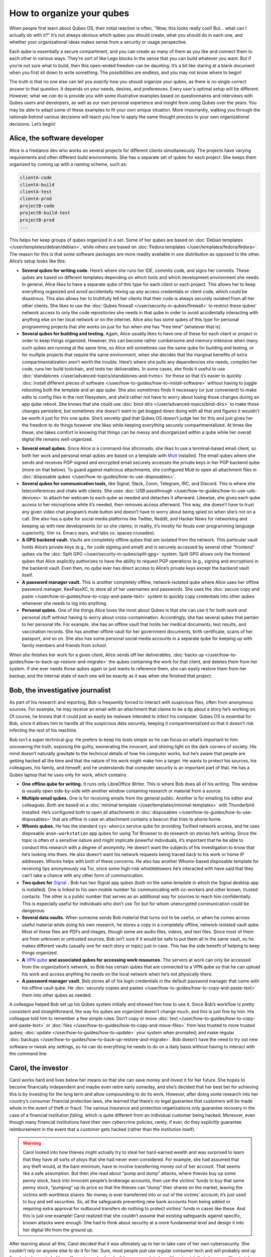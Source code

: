 ==========================
How to organize your qubes
==========================


When people first learn about Qubes OS, their initial reaction is often, “Wow, this looks really cool! But… what can I actually *do* with it?” It’s not always obvious which qubes you should create, what you should do in each one, and whether your organizational ideas makes sense from a security or usage perspective.

Each qube is essentially a secure compartment, and you can create as many of them as you like and connect them to each other in various ways. They’re sort of like Lego blocks in the sense that you can build whatever you want. But if you’re not sure what to build, then this open-ended freedom can be daunting. It’s a bit like staring at a blank document when you first sit down to write something. The possibilities are endless, and you may not know where to begin!

The truth is that no one else can tell you *exactly* how you should organize your qubes, as there is no single correct answer to that question. It depends on your needs, desires, and preferences. Every user’s optimal setup will be different. However, what we *can* do is provide you with some illustrative examples based on questionnaires and interviews with Qubes users and developers, as well as our own personal experience and insight from using Qubes over the years. You may be able to adapt some of these examples to fit your own unique situation. More importantly, walking you through the rationale behind various decisions will teach you how to apply the same thought process to your own organizational decisions. Let’s begin!

Alice, the software developer
-----------------------------


Alice is a freelance dev who works on several projects for different clients simultaneously. The projects have varying requirements and often different build environments. She has a separate set of qubes for each project. She keeps them organized by coming up with a naming scheme, such as:

.. code:: text

      clientA-code
      clientA-build
      clientA-test
      clientA-prod
      projectB-code
      projectB-build-test
      projectB-prod
      ...



This helps her keep groups of qubes organized in a set. Some of her qubes are based on :doc:`Debian templates </user/templates/debian/debian>`, while others are based on :doc:`Fedora templates </user/templates/fedora/fedora>`. The reason for this is that some software packages are more readily available in one distribution as opposed to the other. Alice’s setup looks like this:

|Alice’s system: diagram 1|

- **Several qubes for writing code.** Here’s where she runs her IDE, commits code, and signs her commits. These qubes are based on different templates depending on which tools and which development environment she needs. In general, Alice likes to have a separate qube of this type for each client or each project. This allows her to keep everything organized and avoid accidentally mixing up any access credentials or client code, which could be disastrous. This also allows her to truthfully tell her clients that their code is always securely isolated from all her other clients. She likes to use the :doc:`Qubes firewall </user/security-in-qubes/firewall>` to restrict these qubes’ network access to only the code repositories she needs in that qube in order to avoid accidentally interacting with anything else on her local network or on the internet. Alice also has some qubes of this type for personal programming projects that she works on just for fun when she has “free time” (whatever that is).

- **Several qubes for building and testing.** Again, Alice usually likes to have one of these for each client or project in order to keep things organized. However, this can become rather cumbersome and memory-intensive when many such qubes are running at the same time, so Alice will sometimes use the same qube for building and testing, or for multiple projects that require the same environment, when she decides that the marginal benefits of extra compartmentalization aren’t worth the trouble. Here’s where she pulls any dependencies she needs, compiles her code, runs her build toolchain, and tests her deliverables. In some cases, she finds it useful to use :doc:`standalones </user/advanced-topics/standalones-and-hvms>` for these so that it’s easier to quickly :doc:`install different pieces of software </user/how-to-guides/how-to-install-software>` without having to juggle rebooting both the template and an app qube. She also sometimes finds it necessary (or just convenient) to make edits to config files in the root filesystem, and she’d rather not have to worry about losing those changes during an app qube reboot. She knows that she could use :doc:`bind-dirs </user/advanced-topics/bind-dirs>` to make those changes persistent, but sometimes she doesn’t want to get bogged down doing with all that and figures it wouldn’t be worth it just for this one qube. She’s secretly glad that Qubes OS doesn’t judge her for this and just gives her the freedom to do things however she likes while keeping everything securely compartmentalized. At times like these, she takes comfort in knowing that things can be messy and disorganized *within* a qube while her overall digital life remains well-organized.



|Alice’s system: diagram 2|

- **Several email qubes.** Since Alice is a command-line aficionado, she likes to use a terminal-based email client, so both her work and personal email qubes are based on a template with `Mutt <https://forum.qubes-os.org/t/18989>`__ installed. The email qubes where she sends and receives PGP-signed and encrypted email securely accesses the private keys in her PGP backend qube (more on that below). To guard against malicious attachments, she configured Mutt to open all attachment files in :doc:`disposable qubes </user/how-to-guides/how-to-use-disposables>`.

- **Several qubes for communication tools,** like Signal, Slack, Zoom, Telegram, IRC, and Discord. This is where she teleconferences and chats with clients. She uses :doc:`USB passthrough </user/how-to-guides/how-to-use-usb-devices>` to attach her webcam to each qube as needed and detaches it afterward. Likewise, she gives each qube access to her microphone while it’s needed, then removes access afterward. This way, she doesn’t have to trust any given video chat program’s mute button and doesn’t have to worry about being spied on when she’s not on a call. She also has a qube for social media platforms like Twitter, Reddit, and Hacker News for networking and keeping up with new developments (or so she claims; in reality, it’s mostly for feuds over programming language superiority, Vim vs. Emacs wars, and tabs vs. spaces crusades).

- **A GPG backend vault.** Vaults are completely offline qubes that are isolated from the network. This particular vault holds Alice’s private keys (e.g., for code signing and email) and is securely accessed by several other “frontend” qubes via the :doc:`Split GPG </user/security-in-qubes/split-gpg>` system. Split GPG allows only the frontend qubes that Alice explicitly authorizes to have the ability to request PGP operations (e.g., signing and encryption) in the backend vault. Even then, no qube ever has direct access to Alice’s private keys except the backend vault itself.

- **A password manager vault.** This is another completely offline, network-isolated qube where Alice uses her offline password manager, KeePassXC, to store all of her usernames and passwords. She uses the :doc:`secure copy and paste </user/how-to-guides/how-to-copy-and-paste-text>` system to quickly copy credentials into other qubes whenever she needs to log into anything.

- **Personal qubes.** One of the things Alice loves the most about Qubes is that she can use it for both work *and* personal stuff without having to worry about cross-contamination. Accordingly, she has several qubes that pertain to her personal life. For example, she has an offline vault that holds her medical documents, test results, and vaccination records. She has another offline vault for her government documents, birth certificate, scans of her passport, and so on. She also has some personal social media accounts in a separate qube for keeping up with family members and friends from school.



When she finishes her work for a given client, Alice sends off her deliverables, :doc:`backs up </user/how-to-guides/how-to-back-up-restore-and-migrate>` the qubes containing the work for that client, and deletes them from her system. If she ever needs those qubes again or just wants to reference them, she can easily restore them from her backup, and the internal state of each one will be exactly as it was when she finished that project.

Bob, the investigative journalist
---------------------------------


As part of his research and reporting, Bob is frequently forced to interact with suspicious files, often from anonymous sources. For example, he may receive an email with an attachment that claims to be a tip about a story he’s working on. Of course, he knows that it could just as easily be malware intended to infect his computer. Qubes OS is essential for Bob, since it allows him to handle all this suspicious data securely, keeping it compartmentalized so that it doesn’t risk infecting the rest of his machine.

Bob isn’t a super technical guy. He prefers to keep his tools simple so he can focus on what’s important to him: uncovering the truth, exposing the guilty, exonerating the innocent, and shining light on the dark corners of society. His mind doesn’t naturally gravitate to the technical details of how his computer works, but he’s aware that people are getting hacked all the time and that the nature of his work might make him a target. He wants to protect his sources, his colleagues, his family, and himself; and he understands that computer security is an important part of that. He has a Qubes laptop that he uses only for work, which contains:

|A diagram of Bob’s system|

- **One offline qube for writing.** It runs only LibreOffice Writer. This is where Bob does all of his writing. This window is usually open side-by-side with another window containing research or material from a source.

- **Multiple email qubes.** One is for receiving emails from the general public. Another is for emailing his editor and colleagues. Both are based on a :doc:`minimal template </user/templates/minimal-templates>` with Thunderbird installed. He’s configured both to open all attachments in :doc:`disposables </user/how-to-guides/how-to-use-disposables>` that are offline in case an attachment contains a beacon that tries to phone home.

- **Whonix qubes.** He has the standard ``sys-whonix`` service qube for providing Torified network access, and he uses disposable ``anon-workstation`` app qubes for using Tor Browser to do research on stories he’s writing. Since the topic is often of a sensitive nature and might implicate powerful individuals, it’s important that he be able to conduct this research with a degree of anonymity. He doesn’t want the subjects of his investigation to know that he’s looking into them. He also doesn’t want his network requests being traced back to his work or home IP addresses. Whonix helps with both of these concerns. He also has another Whonix-based disposable template for receiving tips anonymously via Tor, since some high-risk whistleblowers he’s interacted with have said that they can’t take a chance with any other form of communication.

- **Two qubes for** `Signal <https://forum.qubes-os.org/t/19073>`__ **.** Bob has two Signal app qubes (both on the same template in which the Signal desktop app is installed). One is linked to his own mobile number for communicating with co-workers and other known, trusted contacts. The other is a public number that serves as an additional way for sources to reach him confidentially. This is especially useful for individuals who don’t use Tor but for whom unencrypted communication could be dangerous.

- **Several data vaults.** When someone sends Bob material that turns out to be useful, or when he comes across useful material while doing his own research, he stores a copy in a completely offline, network-isolated vault qube. Most of these files are PDFs and images, though some are audio files, videos, and text files. Since most of them are from unknown or untrusted sources, Bob isn’t sure if it would be safe to put them all in the same vault, so he makes different vaults (usually one for each story or topic) just in case. This has the side benefit of helping to keep things organized.

- **A** `VPN qube <https://forum.qubes-os.org/t/19061>`__ **and associated qubes for accessing work resources.** The servers at work can only be accessed from the organization’s network, so Bob has certain qubes that are connected to a VPN qube so that he can upload his work and access anything he needs on the local network when he’s not physically there.

- **A password manager vault.** Bob stores all of his login credentials in the default password manager that came with his offline vault qube. He :doc:`securely copies and pastes </user/how-to-guides/how-to-copy-and-paste-text>` them into other qubes as needed.



A colleague helped Bob set up his Qubes system initially and showed him how to use it. Since Bob’s workflow is pretty consistent and straightforward, the way his qubes are organized doesn’t change much, and this is just fine by him. His colleague told him to remember a few simple rules: Don’t copy or move :doc:`text </user/how-to-guides/how-to-copy-and-paste-text>` or :doc:`files </user/how-to-guides/how-to-copy-and-move-files>` from less trusted to more trusted qubes; :doc:`update </user/how-to-guides/how-to-update>` your system when prompted; and make regular :doc:`backups </user/how-to-guides/how-to-back-up-restore-and-migrate>`. Bob doesn’t have the need to try out new software or tweak any settings, so he can do everything he needs to do on a daily basis without having to interact with the command line.

Carol, the investor
-------------------


Carol works hard and lives below her means so that she can save money and invest it for her future. She hopes to become financially independent and maybe even retire early someday, and she’s decided that her best bet for achieving this is by investing for the long term and allow compounding to do its work. However, after doing some research into her country’s consumer financial protection laws, she learned that there’s no legal guarantee that customers will be made whole in the event of theft or fraud. The various insurance and protection organizations only guarantee recovery in the case of a financial institution *failing*, which is quite different from an individual customer being hacked. Moreover, even though many financial institutions have their own cybercrime policies, rarely, if ever, do they explicitly guarantee reimbursement in the event that a *customer* gets hacked (rather than the institution itself).

.. warning::

      Carol looked into how thieves might actually try to steal her hard-earned wealth and was surprised to learn that they have all sorts of ploys that she had never even considered. For example, she had assumed that any theft would, at the bare minimum, have to involve transferring money out of her account. That seems like a safe assumption. But then she read about “pump and dump” attacks, where thieves buy up some penny stock, hack into innocent people’s brokerage accounts, then use the victims’ funds to buy that same penny stock, “pumping” up its price so that the thieves can “dump” their shares on the market, leaving the victims with worthless shares. No money is ever transferred into or out of the victims’ account; it’s just used to buy and sell securities. So, all the safeguards preventing new bank accounts from being added or requiring extra approval for outbound transfers do nothing to protect victims’ funds in cases like these. And this is just one example! Carol realized that she couldn’t assume that existing safeguards against specific, known attacks were enough. She had to think about security at a more fundamental level and design it into her digital life from the ground up.

After learning about all this, Carol decided that it was ultimately up to her to take care of her own cybersecurity. She couldn’t rely on anyone else to do it for her. Sure, most people just use regular consumer tech and will probably end up fine, but, she reminded herself, most people also don’t have as much to lose. It’s not a risk that she was willing to take with her future, especially knowing that there’s probably no government bailout waiting for her and that all the brokerage firms’ vaguely reassuring marketing language about cybersecurity isn’t legally binding. So, Carol started reading more about computer security and eventually stumbled upon Qubes OS after searching the web for “most secure operating system.” She read about how it’s designed and why. Although she didn’t immediately understand all of the technical details, the fundamental principle of :doc:`security-by-compartmentalization </developer/system/architecture>` made intuitive sense to her, and the more she learned about the technical aspects, the more she realized that this is what she’d been looking for. Today, her setup looks like this:

|A diagram of Carol’s system|

- **One qube for each investment firm and bank.** Carol has a few different retirement accounts, brokerage accounts, and bank accounts. She treats each qube like a “secure terminal” for accessing only that one institution’s website. She makes her transactions and saves any statements and confirmations she downloads in that qube. She uses the :doc:`Qubes firewall </user/security-in-qubes/firewall>` to enable access only to that institution’s website in that qube so that she doesn’t accidentally visit any others. Since most of what she does involves using websites and PDFs, most of Carol’s app qubes are based on a :doc:`minimal template </user/templates/minimal-templates>` with just a web browser (which doubles as a PDF viewer) and a file manager installed.

- **One qube for all her credit card accounts.** Carol started to make a separate qube for each credit card account but ultimately decided against it. For one thing, the consumer protections for credit card fraud in her country are much better than for losing assets to theft or fraud in a bank or brokerage account, so the security risk isn’t as high. Second, there’s actually not a whole lot that an attacker could do with access to her credit cards’ online accounts or her old credit card statements, since online access to these generally doesn’t allow spending or withdrawing any money. So, even the worst case scenario here wouldn’t be catastrophic, unlike with her bank and brokerage accounts. Third, she’s not too worried about any of her credit card company websites being used to attack each other or her qube. (As long as it’s contained to a single qube, she’s fine with that level of risk.) Last, but not least: She has way too many credit cards! While Carol is very frugal, she likes to collect the sign-up bonuses that are offered for opening new cards, so she’s accumulated quite a few of them. (However, she’s always careful to pay off her balance each month, so she never pays interest. She’s also pretty disciplined about only spending what she would have spent *anyway* and not being tempted to spend more just to meet a spending requirement or because she can.) At any rate, Carol has decided that the tiny benefit she stands to gain from having a separate qube for every credit card website wouldn’t be worth the hassle of having to manage so many extra qubes.

- **A qube for credit monitoring, credit reports, and credit history services.** Carol has worked hard to build up a good credit score, and she’s concerned about identity theft, so she has one qube dedicated to managing her free credit monitoring services and downloading her free annual credit reports.

- **Two qubes for taxes.** Carol has a :doc:`Windows qube </user/templates/windows/windows>` for running her Windows-only tax software. She also has an offline vault where she stores all of her tax-related forms and documents, organized by year.

- **A qube for financial planning and tracking.** Carol loves spreadsheets, so this offline qube is where she maintains a master spreadsheet to track all of her investments and her savings rate. She also keeps her budgeting spreadsheet, insurance spreadsheet, and written investment policy statement here. This qube is based on a template with some additional productivity software, like LibreOffice and Gnumeric (so that Carol can run her own Monte Carlo simulations).

- **Various email qubes.** Carol likes to have one email qube for her most important financial accounts; a separate one for her credit cards accounts, online shopping accounts, and insurance companies; and another one for personal email. They’re all based on the same template with Thunderbird installed.

- **A password manager vault.** A network-isolated qube where Carol stores all of her account usernames and passwords in KeePassXC. She uses the :doc:`Qubes global clipboard </user/how-to-guides/how-to-copy-and-paste-text>` to copy and paste them into her other qubes when she needs to log into her accounts.



Bonus: Carol explores new financial technology
^^^^^^^^^^^^^^^^^^^^^^^^^^^^^^^^^^^^^^^^^^^^^^


The vast majority of Carol’s assets are in broad-based, low-cost, passively-managed indexed funds. Lately, however, she’s started getting interested in cryptocurrency. She’s still committed to staying the course with her tried-and-true investments, and she’s always been skeptical of new asset classes, especially those that don’t generate cash flows or that often seem to be associated with scams or wild speculation. However, she finds the ability to self-custody a portion of her assets appealing from a long-term risk management perspective, particularly as a hedge against certain types of political risk.

.. DANGER::

      Some of Carol’s friends warned her that cryptocurrency is extremely volatile and that hacking and theft are common occurrences. Carol agreed and reassured them that she’s educated herself about the risks and will make sure she never invests more than she can afford to lose.

Carol has added the following to her Qubes setup:

- **A standalone qube for running Bitcoin Core and an offline wallet vault.** Carol finds the design and security properties of Bitcoin very interesting, so she’s experimenting with running a full node. She also created a network-isolated vault in order to try running a copy of Bitcoin Core completely offline as a “cold storage” wallet. She’s still trying to figure out how this compares to an actual hardware wallet, paper wallet, or physically air-gapped machine, but she’s figures they all have different security properties. She also recently heard about using `Electrum as a “split” wallet in Qubes <https://forum.qubes-os.org/t/19017>`__ and is interested in exploring that further.

- **Whonix qubes.** Carol read somewhere that Bitcoin nodes should be run over Tor for privacy and security. She found it very convenient that Whonix is already integrated into Qubes, so she simply set her Bitcoin Core “full node” qube to use ``sys-whonix`` as its networking qube.

- **Various qubes for DeFi and web3.** Carol has also started getting into DeFi (decentralized finance) and web3 on Ethereum and other smart contract blockchains, so a friend recommended that she get a Ledger hardware wallet. She downloaded the Ledger Live software in an app qube and `set up her system to recognize the Ledger <https://www.kicksecure.com/wiki/Ledger_Hardware_Wallet>`__. She can now start her :doc:`USB qube </user/advanced-topics/usb-qubes>`, plug her Ledger into it into a USB port, :doc:`use the Qubes Devices widget to attach it </user/how-to-guides/how-to-use-devices>` to her Ledger Live qube, and from there she can interact with the software. She has a separate qube with the Metamask extension installed in a web browser. She can also use the Qubes Devices widget to attach her Ledger to this qube so she can use Metamask in conjunction with her Ledger to interact with smart contracts and decentralized exchanges.

- **Various qubes for research and centralized exchanges.** Carol uses these when she wants to check block explorer websites, coin listing and market cap sites, aggregation tools, or just to see what the latest buzz is on Crypto Twitter.



Carol makes sure to back up all of her qubes that contain important account statements, confirmations, spreadsheets, cryptocurrency wallets, and her password manager vault. If she has extra storage space, she’ll also back up her templates and even her Bitcoin full node qube, but she’ll skip them if she doesn’t have time or space, since she knows she can always recreate them again later and download what she needs from the Internet.

John, the teacher
-----------------


John is a teacher at a high school, teaching mathematics and history. He is used to setting up his workstation but has not the time or inclination to dive deeper into technical details. So he has installed Qubes in a rather simple way mainly using the installation defaults and just adding a few well-documented features like Split GPG.

|Simple VM setup|

- **One qube for surfing.** ``untrusted`` is just the standard qube coming with the Qubes installation, based on the standard Fedora template, but with Thunderbird removed. It is intended for surfing arbitrary locations and may be at risk from some websites. Consequently, it does not keep any valuable data and has no facilities to view or edit office documents.

- **One offline qube for writing.** ``work`` is the qube used to edit documents – even MS office documents. It is based on an extended Fedora template containing additional software like LibreOffice, GIMP, Wine, and some Windows applications. It has no netVM and so the risk of an infected document contacting a hacker’s control server is minimized.

- **One qube for access to trusted servers.** ``personal`` is used to access only trusted websites like home banking, and the firewall rules for this qube restrict it to these locations. It is based on the same extended Fedora template. John uses this qube for access to his mail server, too, but does not process any documents received by mail in this qube. Any office documents from this qube are only opened in disposables in order to reduce the risk of infection.

- **One qube for preparing teaching material for his students.** ``Windows`` is the workhorse used to execute anything needed for teaching. It is based on a Windows 7 template with QWT installed as most of John’s students work with Windows PCs. In order to reduce the risks for such an AppVM, and possible risks caused by it, its internet access is limited, again by a firewall rule, to the servers providing material for teaching.

- **One qube for protected access to sensible websites.** ``whonix`` is just the standard AppVM ``anon-whonix`` based on the ``whonix-ws`` coming with the Qubes installation. It is used for all accesses over Tor and could as well be replaced by a disposable. John, who is engaged in a project for helping mentally disabled people, uses this qube to avoid tracking his access to the project’s server.

- **One offline qube for keeping the private PGP key.** ``vault`` is the key part of Split GPG, just as described in the Qubes documentation, keeping the private PGP key.

- **One offline qube for permanent data storage.** ``storage`` finally is a qube based on the standard Debian template and, having no applications and no network access, it is used explicitly and only for permanent data storage, and it is the only qube whose data is regarded as valuable and worth keeping. The Fedora-based qubes might even be configured as disposables, and, if you are willing to accept the rather slow start of Windows, even the qube ``Windows`` might be created as a disposable.



This is a rather simplistic design, intended to show that with a minimum effort a decent level of security can be reached, and it is a first implementation showing how John can compartmentalize his digital life, as described in the Qubes documentation. Once the templates are set up with the necessary software like LibreOffice and Split GPG is installed, setting up this structure takes only a few minutes, but it is much more secure than, for instance, a Windows 10 installation based on the available hardening studies, which are quite useless for a practical environment, especially for a user like John.

Conclusion
----------


The characters we’ve met today may be fictional, but they represent the needs of real users like you. You may find that your own needs overlap with more than one of them, in which case you may find it useful to model certain subsets of your overall Qubes system on different examples. You probably also noticed that there are commonalities among them. Most people need to use email, for example, so most people will need at least one email qube and a suitable template to base it on. But not everyone will need :doc:`Split GPG </user/security-in-qubes/split-gpg>`, and not everyone will want to use the same email client. On the other hand, almost everyone will need a password manager, and it pretty much always makes sense to keep it in an offline, network-isolated vault.

.. note::

      As you gain experience with Qubes, you may find yourself disagreeing with some of the decisions our fictional friends made. That’s okay! There are many different ways to organize a Qubes system, and the most important criterion is that it serves the needs of its owner. Since everyone’s needs are different, it’s perfectly normal to find yourself doing things a bit differently. Nonetheless, there are some general principles that almost all users find helpful, especially when they’re first starting out.

As you’re designing your own Qubes system, keep in mind some of the following lessons from our case studies:

- **You’ll probably change your mind as you go.** You’ll realize that one qube should really be split into two, or you’ll realize that it doesn’t really make sense for two qubes to be separate and that they should instead be merged into one. That’s okay. Qubes OS supports your ability to adapt and make changes as you go. Try to maintain a flexible mindset. Things will eventually settle down, and you’ll find your groove. Changes to the way you organize your qubes will become less drastic and less frequent over time.

- :doc:`Make frequent backups. </user/how-to-guides/how-to-back-up-restore-and-migrate>` Losing data is never fun, whether it’s from an accidental deletion, a system crash, buggy software, or a hardware failure. By getting into the habit of making frequent backups now, you’ll save yourself from a lot of pain in the future. Many people never take backups seriously until they suffer catastrophic data loss. That’s human nature. If you’ve experienced that before, then you know the pain. Resolve now never to let it happen again. If you’ve never experienced it, count yourself lucky and try to learn from the hard-won experience of others. Keeping good backups also allows you to be a bit more free with reorganizations. You can delete qubes that you think you won’t need anymore without having to worry that you might need them again someday, since you know you can always restore them from a backup.

- **Think about which programs you want to run and where you want to store data.** In some cases, it makes sense to run programs and store data in the same qube, for example, if the data is generated by that program. In other cases, it makes sense to have qubes that are exclusively for storing data (e.g., offline data storage vaults) and other qubes that are exclusively for running programs (e.g., web browser-only qubes). Remember that when you make backups, it’s only essential to back up data that can’t be replaced. This can allow you to achieve minimal backups that are quite small compared to the total size of your installation. Templates, service qubes, and qubes that are used exclusively for running programs and that contain no data don’t necessarily have to be backed up as long as you’re confident that you can recreate them if needed. This is why it’s a good practice to keep notes on which packages you installed in which templates and which customizations and configurations you made. Then you can refer to your notes the next time you need to recreate those qubes. Of course, backing up everything is not a bad idea either. It may require a bit more time and disk space upfront, but for some people, it can be just as important as backing up their irreplaceable data. If your system is mission-critical, and you can’t afford more than a certain amount of downtime, then by all means, back everything up!

- **Introspect on your own behavior.** For example, if you find yourself wanting to find some way to get two qubes to share the same storage space, then this is probably a sign that those two qubes shouldn’t be separate in the first place. Sharing storage with each other largely breaks down the secure wall between them, making the separation somewhat pointless. But you probably had a good reason for wanting to make them two separate qubes instead of one to begin with. What exactly was that reason? If it has to do with security, then why are you okay with them freely sharing data that could allow one to infect the other? If you’re sure sharing the data wouldn’t cause one to infect the other, then what’s the security rationale for keeping them separate? By critically examining your own thought process in this way, you can uncover inconsistencies and contradictions that allow you to better refine your system, resulting in a more logical organization that serves your needs better and better over time.

- **Don’t assume that just because you can’t find a way to attack your system, an adversary wouldn’t be able to.** When you’re thinking about whether it’s a good idea to combine different activities or data in a single qube, for example, you might think, “Well, I can’t really see how these pose a risk to each other.” The problem is that we often miss attack vectors that sophisticated adversaries spot and can use against us. After all, most people don’t think that using a conventional monolithic operating system is risky, when in reality their entire digital life can be taken down in one fell swoop. That’s why a good rule of thumb is: When in doubt, compartmentalize.

- **But remember that compartmentalization — like everything else — can be taken to an extreme.** The appropriate amount depends on your temperament, time, patience, experience, risk tolerance, and expertise. In short, there can be such a thing as *too much* compartmentalization! You also have to be able to actually *use* your computer efficiently to do the things you need to do. For example, if you immediately try to jump into doing everything in :doc:`disposables </user/how-to-guides/how-to-use-disposables>` and find yourself constantly losing work (e.g., because you forget to transfer it out before the disposable self-destructs), then that’s a big problem! Your extra self-imposed security measures are interfering with the very thing they’re designed to protect. At times like these, take a deep breath and remember that you’ve already reaped the vast majority of the security benefit simply by using Qubes OS in the first place and performing basic compartmentalization (e.g., no random web browsing in templates). Each further step of hardening and compartmentalization beyond that represents an incremental gain with diminishing marginal utility. Try not to allow the perfect to be the enemy of the good!



.. |Alice’s system: diagram 1| image:: /attachment/doc/howto_use_qubes_alice_1.png


.. |Alice’s system: diagram 2| image:: /attachment/doc/howto_use_qubes_alice_2.png


.. |A diagram of Bob’s system| image:: /attachment/doc/howto_use_qubes_bob.png


.. |A diagram of Carol’s system| image:: /attachment/doc/howto_use_qubes_carol.png


.. |Simple VM setup| image:: /attachment/doc/Simple_Setup.png


